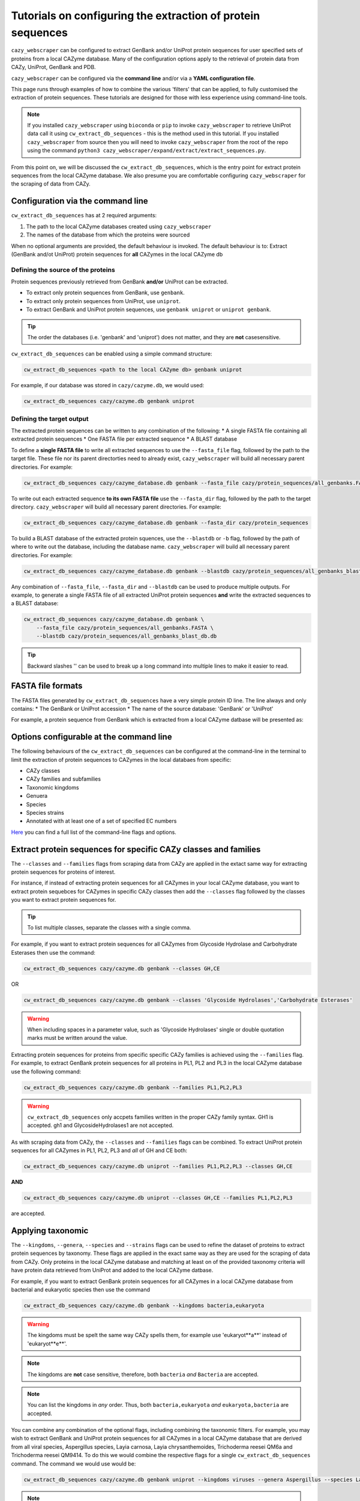 ============================================================
Tutorials on configuring the extraction of protein sequences
============================================================

``cazy_webscraper`` can be configured to extract GenBank and/or UniProt protein sequences for user specified sets of proteins from 
a local CAZyme database. Many of the configuration options 
apply to the retrieval of protein data from CAZy, UniProt, GenBank and PDB.

``cazy_webscraper`` can be configured via the **command line** and/or via a **YAML configuration file**.

This page runs through examples of how to combine the various 'filters' that can be applied, to fully customised 
the extraction of protein sequences. These tutorials are designed for those with less experience using command-line tools.

.. NOTE::
  If you installed ``cazy_webscraper`` using ``bioconda`` or ``pip`` to invoke ``cazy_webscraper`` to retrieve UniProt data call it using ``cw_extract_db_sequences`` - this is the method used in this tutorial.  
  If you installed ``cazy_webscraper`` from source then you will need to invoke ``cazy_webscraper`` from the root of the repo using the command ``python3 cazy_webscraper/expand/extract/extract_sequences.py``.

From this point on, we will be discussed the ``cw_extract_db_sequences``, which is the entry point for 
extract protein sequences from the local CAZyme database. We also presume you are comfortable configuring ``cazy_webscraper`` for the 
scraping of data from CAZy.


----------------------------------
Configuration via the command line
----------------------------------

``cw_extract_db_sequences`` has at 2 required arguments:

1. The path to the local CAZyme databases created using ``cazy_webscraper``
2. The names of the database from which the proteins were sourced

When no optional arguments are provided, the default behaviour is invoked. The default behaviour is to: 
Extract (GenBank and/ot UniProt) protein sequences for **all** CAZymes in the local CAZyme db


^^^^^^^^^^^^^^^^^^^^^^^^^^^^^^^^^^^
Defining the source of the proteins
^^^^^^^^^^^^^^^^^^^^^^^^^^^^^^^^^^^

Protein sequences previously retrieved from GenBank **and/or** UniProt can be extracted.

* To extract only protein sequences from GenBank, use ``genbank``.  
* To extract only protein sequences from UniProt, use ``uniprot``.
* To extract GenBank and UniProt protein sequences, use ``genbank uniprot`` or ``uniprot genbank``.

.. TIP::
    The order the databases (i.e. 'genbank' and 'uniprot') does not matter, and they are **not** casesensitive.

``cw_extract_db_sequences`` can be enabled using a simple command structure:

.. code-block:: bash

  cw_extract_db_sequences <path to the local CAZyme db> genbank uniprot

For example, if our database was stored in ``cazy/cazyme.db``, we would used:

.. code-block:: bash
   
  cw_extract_db_sequences cazy/cazyme.db genbank uniprot


^^^^^^^^^^^^^^^^^^^^^^^^^^
Defining the target output
^^^^^^^^^^^^^^^^^^^^^^^^^^

The extracted protein sequences can be written to any combination of the following:
* A single FASTA file containing all extracted protein sequences
* One FASTA file per extracted sequence
* A BLAST database

To define a **single FASTA file** to write all extracted sequences to use the ``--fasta_file`` flag, followed by the 
path to the target file. These file nor its parent directorties need to already exist, ``cazy_webscraper`` will build 
all necessary parent directories. For example:  

.. code-block:: bash

    cw_extract_db_sequences cazy/cazyme_database.db genbank --fasta_file cazy/protein_sequences/all_genbanks.FASTA

To write out each extracted sequence **to its own FASTA file** use the ``--fasta_dir`` flag, followed by the 
path to the target directory. ``cazy_webscraper`` will build 
all necessary parent directories. For example:  

.. code-block:: bash

    cw_extract_db_sequences cazy/cazyme_database.db genbank --fasta_dir cazy/protein_sequences

To build a BLAST database of the extracted protein squences, use the ``--blastdb`` or ``-b`` flag, followed by the path 
of where to write out the database, including the database name. ``cazy_webscraper`` will build 
all necessary parent directories. For example:  

.. code-block:: bash

    cw_extract_db_sequences cazy/cazyme_database.db genbank --blastdb cazy/protein_sequences/all_genbanks_blast_db.db

Any combination of ``--fasta_file``, ``--fasta_dir`` and ``--blastdb`` can be used to produce multiple outputs. For example, 
to generate a single FASTA file of all extracted UniProt protein sequences **and** write the extracted sequences to a BLAST database:  

.. code-block:: bash

    cw_extract_db_sequences cazy/cazyme_database.db genbank \
        --fasta_file cazy/protein_sequences/all_genbanks.FASTA \
        --blastdb cazy/protein_sequences/all_genbanks_blast_db.db

.. TIP::
    Backward slashes '\' can be used to break up a long command into multiple lines to make it easier to read.


------------------
FASTA file formats
------------------

The FASTA files generated by ``cw_extract_db_sequences`` have a very simple protein ID line. The line always and only contains:
* The GenBank or UniProt accession
* The name of the source database: 'GenBank' or 'UniProt'

For example, a protein sequence from GenBank which is extracted from a local CAZyme datbase will be presented as:

.. code-block:: bash
    > AIP21820.1 GenBank
    MPVALAVAAALGACSGDDDATLESRADAIVERMTTRQKVGQKLMMAFRYWCPDGQPACTT
    GMTEFPDAARDALRENGIGGVILFSNNLTGIEQTRRLIDGIRAAPAADSPLGLMIGIDEE
    GGNVFRLPRVEATAFAGNMALGAAYEATRDDRLAYDMGRVLAAEIAAVGFNVNFAPDVDV
    NSNPLNPVINVRAFGDDPATIGLLGRRMVQGMKSERVIGTFKHFPGHGDTDTDSHYGLPV
    VIKSRADAYAIDLAPYRQAIEAGEAPDMIMTAHIQYPSLDDTRVATRTGEQMIAPATMSR
    RIQHDILRGEFGYQGVTITDALDMKGIAGFFDEDDAVVKVFQADVDIALMPVEFRTAADA
    GRLAALVDRVAAAVDSGRIDRAEFDRSVRRIVLTKLRHGIVASDRGRPVDELASIGGPAH
    RAIERDIAQKSITVLRNENGALPLQAAGRRIFILTPWGEQAEAMRRRFVELGHPLVTGAK
    LSAITWAEQQQAIDAADVVIVGTLSTGVTPVEHNGDPNARVSPPAPSAVRMRQAAPANGE
    EEGSVIFDHVERADAAKDIGARPSVLAAIAAPSEAQQMRDAMDYAKARRKTVIHVTMRAP
    YDVISYDDVADATLATYAYYGYEGGLRGPSLPAAVDAMLGVGRPVGRLPVAIHALNADGS
    TGPLRYARGFGLQY


-----------------------------------------
Options configurable at the command line 
-----------------------------------------

The following behaviours of the ``cw_extract_db_sequences`` can be configured at the command-line in the terminal to 
limit the extraction of protein sequences to CAZymes in the local databaes from specific:

* CAZy classes
* CAZy families and subfamilies
* Taxonomic kingdoms
* Genuera
* Species
* Species strains
* Annotated with at least one of a set of specified EC numbers

`Here <https://cazy-webscraper.readthedocs.io/en/latest/sequence.html>`_ you can find a full list of the command-line flags and options.


----------------------------------------------------------------
Extract protein sequences for specific CAZy classes and families
----------------------------------------------------------------

The ``--classes`` and ``--families`` flags from scraping data from CAZy are applied in the extact same way 
for extracting protein sequences for proteins of interest.

For instance, if instead of extracting protein sequences for all CAZymes in your local CAZyme database, you want to 
extract protein sequebces for CAZymes in specific CAZy classes then add the 
``--classes`` flag followed by the classes you want to extract protein sequences for.

.. TIP::
   To list multiple classes, separate the classes with a single comma. 

For example, if you want to extract protein sequences for all CAZymes from Glycoside Hydrolase and Carbohydrate Esterases then use the command:

.. code-block:: bash

   cw_extract_db_sequences cazy/cazyme.db genbank --classes GH,CE

OR

.. code-block:: bash

   cw_extract_db_sequences cazy/cazyme.db genbank --classes 'Glycoside Hydrolases','Carbohydrate Esterases'

.. WARNING::
    When including spaces in a parameter value, such as 'Glycoside Hydrolases' single or double quotation marks must be written around the value.

Extracting protein sequences for proteins from specific specific CAZy families is achieved using the ``--families`` flag. For 
example, to extract GenBank protein sequences for all proteins in PL1, PL2 and PL3 in the local CAZyme database use the 
following command:

.. code-block:: bash

   cw_extract_db_sequences cazy/cazyme.db genbank --families PL1,PL2,PL3

.. WARNING::
   ``cw_extract_db_sequences`` only accpets families written in the proper CAZy family syntax.
   GH1 is accepted.
   gh1 and GlycosideHydrolases1 are not accepted.

As with scraping data from CAZy, the ``--classes`` and ``--families`` flags can be combined. To extract UniProt protein sequences 
for all CAZymes in PL1, PL2, PL3 and *all* of GH and CE both:

.. code-block:: bash

   cw_extract_db_sequences cazy/cazyme.db uniprot --families PL1,PL2,PL3 --classes GH,CE

**AND**

.. code-block:: bash

   cw_extract_db_sequences cazy/cazyme.db uniprot --classes GH,CE --families PL1,PL2,PL3

are accepted.


------------------
Applying taxonomic
------------------

The ``--kingdoms``, ``--genera``, ``--species`` and ``--strains`` flags can be used to refine the dataset 
of proteins to extract protein sequences by taxonomy. These flags are applied in the exact same way as they 
are used for the scraping of data from CAZy. Only proteins in the local CAZyme database and matching at least on of the provided taxonomy 
criteria will have protein data retrieved from UniProt and added to the local CAZyme datbase.

For example, if you want to extract GenBank protein sequences for all CAZymes in a local CAZyme database from bacterial and eukaryotic species then use the command 

.. code-block:: bash

   cw_extract_db_sequences cazy/cazyme.db genbank --kingdoms bacteria,eukaryota

.. warning::
   The kingdoms must be spelt the same way CAZy spells them, for example use 'eukaryot**a**' instead of 'eukaryot**e**'.
   
.. NOTE:: 
   The kingdoms are **not** case sensitive, therefore, both ``bacteria`` *and* ``Bacteria`` are accepted. 

.. NOTE::
   You can list the kingdoms in *any* order. Thus, both ``bacteria,eukaryota`` *and* ``eukaryota,bacteria`` are accepted.

You can combine any combination of the optional flags, including combining the taxonomic filters. For example,
you may wish to extract GenBank and UniProt protein sequences for all CAZymes in a local CAZyme database that are derived from all viral species, Aspergillus species, Layia carnosa, Layia chrysanthemoides, Trichoderma reesei QM6a and 
Trichoderma reesei QM9414. To do this we would combine the respective flags for a single ``cw_extract_db_sequences`` command. The command 
we would use would be:

.. code-block:: bash

   cw_extract_db_sequences cazy/cazyme.db genbank uniprot --kingdoms viruses --genera Aspergillus --species Layia carnosa,Layia chrysanthemoides --strains Trichoderma reesei QM6a,Trichoderma reesei QM9414

.. note::
   The order that the flags are used and the order taxa  are listed does **not** matter, and separate multiple taxa names with a single comma 
   with **no** spaces.

.. warning::
   Use the standard scientific name formating. Captialise the first letter of *genus* and write a lower 
   case letter for the first letter of the species.

   Aspergillus niger is **correct**

   asepergillus niger is **incorrect**

   ASPERGILLUS NIGER is **incorrect**

.. warning::
   When you specify a species ``cw_extract_db_sequences`` will retrieval CAZymes from *all* strains of the species.


-------------------------
Applying EC number filter
-------------------------

The extraction of protein sequences an also be limited to proteins in a local CAZyme database that are
annotated with specific EC numbers.

Having previously retrieved EC number annotations from UniProt and added them to the local CAZyme database, you  may 
wish to extract protein sequences for CAZymes annotated with specific EC numbers. To do this add the 
``--ec_filter`` flag to the command, follwed by a list of EC numbers.

.. code-block:: bash
   
   cw_extract_db_sequences cazy/cazyme.db genbank --ec_filter "EC1.2.3.4,EC2.3.4.5"


.. NOTE::
    Provide complete EC numbers. 
    Both dashes ('-') and asterixes ('*') are accepted for missing digits in EC numbers.

    EC1.2.3.- and EC1.2.3.* are accepted.
    EC1.2.3. and EC 1.2.3 are **not** accepted.

.. NOTE::
   The 'EC' prefix is not necessary.
   EC1.2.3.4 and 1.2.3.4 are accepted.

.. WARNING::
    If using dashes to represent missing digits in EC numbers, it is recommended to bookend the entire 
    EC number list in single or double quotation marks. Some terminals may misinterpret EC1.2.-.- as trying to invoke the options '.'

.. NOTE::
    ``cazy_webscraper`` will retrieve the specified UniProt data for all proteins in the local CAZyme 
    database that are annotated with **at least one** of the given EC numbers. Therefore, if multiple 
    EC numbers are given this **does not mean** only CAZymes will all provided EC numbers will have data retrieved
    from UniProt for them.

``--ec_filter`` is based upon EC number annotations stored within the local CAZyme database. For 
example, if protein A is annotated with the EC1.2.3.4, but this annotation is not stored in the 
local CAZyme database, using ``--ec_filter EC1.2.3.4`` will **not** cause ``cazy_webscraper`` to retrieve
data for protein A. This is because ``cazy_webscraper`` does not know protein A is annotated with 
EC1.2.3.4, because this annotation is not within its database.

.. WARNING::
    If ``--ec_filter`` is used along side ``--ec``, ``cazy_webscraper`` will retrieve **all** EC number 
    annotations from UniProt for all proteins in the local CAZyme database that are associated with 
    at least one of the EC numbers provided via ``--ec_filter`` within the CAZyme database.


---------------------
Combining all filters
---------------------

The ``--classes``, ``--families``, ``--ec_filter``, ``--kingdoms``, ``--genera``, ``--species`` and ``--strains`` flags can 
be used in any combination to define a specific subset of proteins in the local CAZyme database for whom
protein sequences will be extracted. These flags can be used with any combination of 
``--ec``, ``--pdb``, ``--sequence``, ``--update_seq`` to customise what data is retrieved from UniProt and 
added to the local CAZyme database.

Below we run through 3 example commands of combining these flags, and the resulting behaviour.

**Example 1:**
To extract GenBank protein sequences for CAZymes:
* In GH, GT, CE1, CE5 and CE8
* Derived from bacterial species

.. code-block:: bash

   cw_extract_db_sequences cazy/cazyme.db genbank --classes GH,CE --families CE1,CE5,CE8 --kingdoms bacteria


**Example 2:**
To extract GenBank protein sequences for CAZymes:
* In GH
* From *Aspegillus* and *Trichoderma* species
.. code-block:: bash

   cw_extract_db_sequences cazy/cazyme.db genbank --classes GH --genera Aspegillus,Trichoderma


**Example 3:**
To extract GenBank and UniProt protein sequences for CAZymes:
* In GH,CE and CBM
* Derived from baceterial species
* Annotated with at least one of EC3.2.1.23, EC3.2.1.37 and EC3.2.1.85

.. code-block:: bash

   cw_extract_db_sequences cazy/cazyme.db genbank uniprot --classes GH,CE,CBM --kingdoms bacteria --ec_filter "3.2.1.23,3.2.1.37,3.2.1.85"

------------------------------
Providing a list of accessions
------------------------------

Instead of extracting protein sequences for all CAZymes matching a defined set of criteria, 
``cw_extract_db_sequences`` can extract protein sequences a set of CAZymes defined by their 
GenBank and/or UniProt accession.

The flag ``--genbank_accessions`` can be used to provide ``cw_extract_db_sequences`` a list of GenBank accessions 
to identify the specific set of CAZymes to extract protein sequences for.

The flag ``--uniprot_accessions`` can be used to provide ``cw_extract_db_sequences`` a list of UniProt accessions 
to identify the specific set of CAZymes to extract protein sequences for.

In both instances (for ``--genbank_accessions`` and ``--uniprot_accessions``) the list of respective accessions 
are provided via a plain text file, with a unique protein accession of each line. The path to this file is 
then passed to ``cw_extract_db_sequences`` via the respective ``--genbank_accessions`` and ``--uniprot_accessions`` flag.

``--genbank_accessions`` and ``--uniprot_accessions`` can be used at the same time to define all 
CAZymes of interest.

The ``sources`` of the proteins operates independently of the ``--genbank_accessions`` and ``--uniprot_accessions`` 
flags. Therefore, the ``--uniprot_accessions`` flag can be used to identify a set of CAZymes of interest 
by their UniProt accession, and their protein sequence ``source`` can be defined as 'genbank', which will 
retrieve the GenBank protein sequence for the specified CAZymes of interest.

.. WARNING::
   ``--genbank_accessions`` and ``--uniprot_accessions`` take president over the filter flags.

   When either ``--genbank_accessions`` or ``--uniprot_accessions`` is used, ``cw_extract_db_sequences`` will 
   **not** retrieve any CAZymes from the local database matching a set of criteria.

   Therefore, if ``--genbank_accessions`` and ``--classes`` are used, ``cw_extract_db_sequences`` will ignore 
   the ``--classes`` flag and only extract protein squences for the proteins listed in the file provided via 
   the ``--genbank_accessions``.
